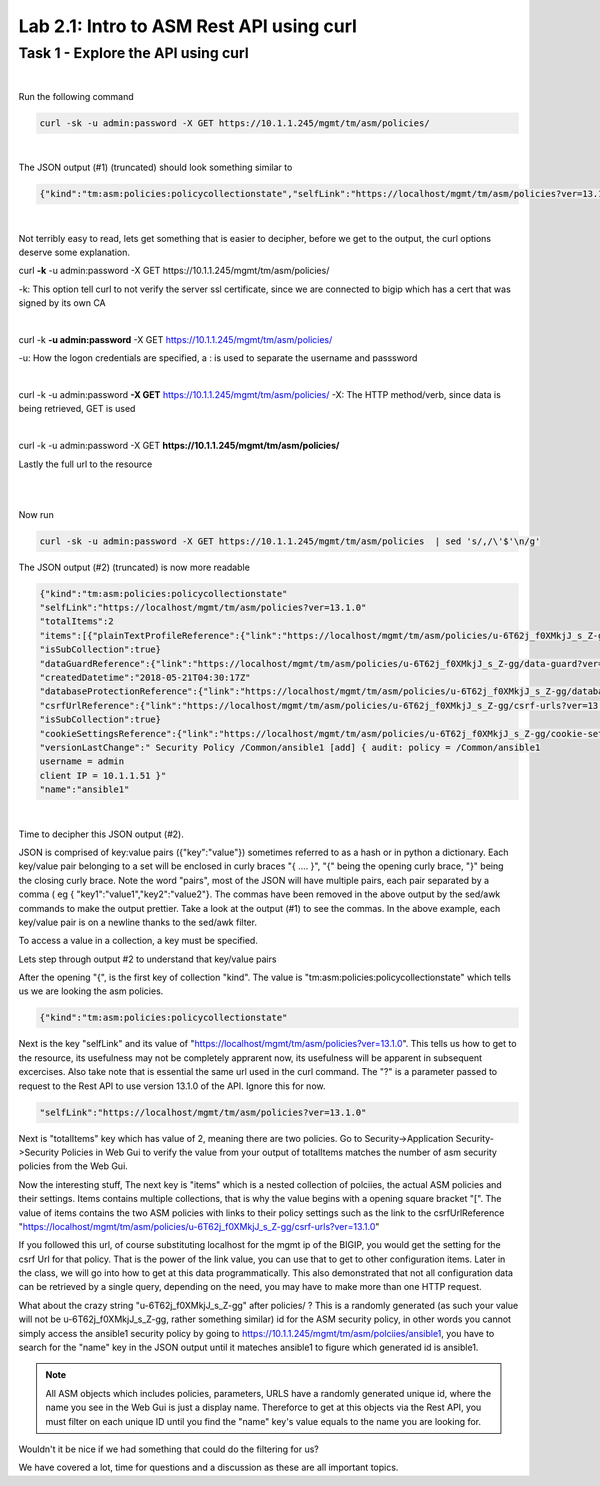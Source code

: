 Lab 2.1: Intro to ASM Rest API using curl
-------------------------------------------


Task 1 - Explore the API using curl 
~~~~~~~~~~~~~~~~~~~~~~~~~~~~~~~~~~~~~~~~~~~~~~~~~~~~~

|

Run the following command

.. code-block:: bash

        curl -sk -u admin:password -X GET https://10.1.1.245/mgmt/tm/asm/policies/
|

The JSON output (#1) (truncated) should look something similar to

.. code-block:: json

        {"kind":"tm:asm:policies:policycollectionstate","selfLink":"https://localhost/mgmt/tm/asm/policies?ver=13.1.0","totalItems":2,"items":[{"plainTextProfileReference":{"link":"https://localhost/mgmt/tm/asm/policies/u-6T62j_f0XMkjJ_s_Z-gg/plain-text-profiles?ver=13.1.0","isSubCollection":true},"dataGuardReference":{"link":"https://localhost/mgmt/tm/asm/policies/u-6T62j_f0XMkjJ_s_Z-gg/data-guard?ver=13.1.0"},"createdDatetime":"2018-05-21T04:30:17Z","databaseProtectionReference":{"link":"https://localhost/mgmt/tm/asm/policies/u-6T62j_f0XMkjJ_s_Z-gg/database-protection?ver=13.1.0"},"csrfUrlReference":{"link":"https://localhost/mgmt/tm/asm/policies/u-6T62j_f0XMkjJ_s_Z-gg/csrf-urls?ver=13.1.0","isSubCollection":true},"cookieSettingsReference":{"link":"https://localhost/mgmt/tm/asm/policies/u-6T62j_f0XMkjJ_s_Z-gg/cookie-settings?ver=13.1.0"},"versionLastChange":" Security Policy /Common/ansible1 [add] { audit: policy = /Common/ansible1, username = admin, client IP = 10.1.1.51 }","name":"ansible1"

|

Not terribly easy to read, lets get something that is easier to decipher, before we get to the output, the curl options deserve some explanation.


curl **\-k** -u admin:password -X GET https://10.1.1.245/mgmt/tm/asm/policies/


-k: This option tell curl to not verify the server ssl certificate, since we are connected to bigip which has a cert that was signed by its own CA

|

curl -k **\-u admin:password** -X GET https://10.1.1.245/mgmt/tm/asm/policies/

-u: How the logon credentials are specified, a : is used to separate the username and passsword

|

curl -k -u admin:password **\-X GET** https://10.1.1.245/mgmt/tm/asm/policies/
-X: The HTTP method/verb, since data is being retrieved, GET is used

|

curl -k -u admin:password -X GET **https://10.1.1.245/mgmt/tm/asm/policies/**

Lastly the full url to the resource

|
|

Now run

.. code-block:: bash

       curl -sk -u admin:password -X GET https://10.1.1.245/mgmt/tm/asm/policies  | sed 's/,/\'$'\n/g'


The JSON output (#2) (truncated) is now more readable

.. code-block:: json

        {"kind":"tm:asm:policies:policycollectionstate"
        "selfLink":"https://localhost/mgmt/tm/asm/policies?ver=13.1.0"
        "totalItems":2
        "items":[{"plainTextProfileReference":{"link":"https://localhost/mgmt/tm/asm/policies/u-6T62j_f0XMkjJ_s_Z-gg/plain-text-profiles?ver=13.1.0"
        "isSubCollection":true}
        "dataGuardReference":{"link":"https://localhost/mgmt/tm/asm/policies/u-6T62j_f0XMkjJ_s_Z-gg/data-guard?ver=13.1.0"}
        "createdDatetime":"2018-05-21T04:30:17Z"
        "databaseProtectionReference":{"link":"https://localhost/mgmt/tm/asm/policies/u-6T62j_f0XMkjJ_s_Z-gg/database-protection?ver=13.1.0"}
        "csrfUrlReference":{"link":"https://localhost/mgmt/tm/asm/policies/u-6T62j_f0XMkjJ_s_Z-gg/csrf-urls?ver=13.1.0"
        "isSubCollection":true}
        "cookieSettingsReference":{"link":"https://localhost/mgmt/tm/asm/policies/u-6T62j_f0XMkjJ_s_Z-gg/cookie-settings?ver=13.1.0"}
        "versionLastChange":" Security Policy /Common/ansible1 [add] { audit: policy = /Common/ansible1
        username = admin
        client IP = 10.1.1.51 }"
        "name":"ansible1"

 
|

Time to decipher this JSON output (#2). 

JSON is comprised of key:value pairs ({"key":"value"}) sometimes referred to as a hash or in python a dictionary. Each key/value pair belonging to a set will be enclosed in curly braces "{ .... }", "{" being the opening curly brace, "}" being the closing curly brace. Note the word "pairs", most of the JSON will have multiple pairs, each pair separated by a comma ( eg { "key1":"value1","key2":"value2"}. The commas have been removed in the above output by the sed/awk commands to make the output prettier. Take a look at the output (#1) to see the commas. In the above example, each key/value pair is on a newline thanks to the sed/awk filter. 

To access a value in a collection, a key must be specified.

Lets step through output #2 to understand that key/value pairs 

After the opening "{", is the first key of collection "kind". The value is "tm:asm:policies:policycollectionstate" which tells us we are looking the asm policies.

.. code-block:: json

        {"kind":"tm:asm:policies:policycollectionstate"

Next is the key "selfLink" and its value of "https://localhost/mgmt/tm/asm/policies?ver=13.1.0". This tells us how to get to the resource, its usefulness may not be completely apprarent now, its usefulness will be apparent in subsequent excercises.
Also take note that is essential the same url used in the curl command. The "?" is a parameter passed to request to the Rest API to use version 13.1.0 of the API. Ignore this for now.

.. code-block:: json

        "selfLink":"https://localhost/mgmt/tm/asm/policies?ver=13.1.0"


Next is "totalItems" key which has value of 2, meaning there are two policies. Go to Security->Application Security->Security Policies in Web Gui to verify the value from your output of totalItems matches the number of asm security policies from the Web Gui. 

Now the interesting stuff, The next key is "items" which is a nested collection of polciies, the actual ASM policies and their settings. Items contains multiple collections, that is why the value begins with a opening square bracket "[". The value of items contains the two ASM policies with links to their policy settings such as the link to the csrfUrlReference "https://localhost/mgmt/tm/asm/policies/u-6T62j_f0XMkjJ_s_Z-gg/csrf-urls?ver=13.1.0"

If you followed this url, of course substituting localhost for the mgmt ip of the BIGIP, you would get the setting for the csrf Url for that policy. That is the power of the link value, you can use that to get to other configuration items. Later in the class, we will go into how to get at this data programmatically. This also demonstrated that not all configuration data can be retrieved by a single query, depending on the need, you may have to make more than one HTTP request.

What about the crazy string "u-6T62j_f0XMkjJ_s_Z-gg" after policies/ ? This is a randomly generated (as such your value will not be u-6T62j_f0XMkjJ_s_Z-gg, rather something similar) id for the ASM security policy, in other words you cannot simply access the ansible1 security policy by going to https://10.1.1.245/mgmt/tm/asm/polciies/ansible1, you have to search for the "name" key in the JSON output until it mateches ansible1 to figure which generated id is ansible1. 

.. note:: All ASM objects which includes policies, parameters, URLS have a randomly generated unique id, where the name you see in the Web Gui is just a display name. Thereforce to get at this objects via the Rest API, you must filter on each unique ID until you find the "name" key's value equals to the name you are looking for. 

Wouldn't it be nice if we had something that could do the filtering for us?

We have covered a lot, time for questions and a discussion as these are all important topics.



